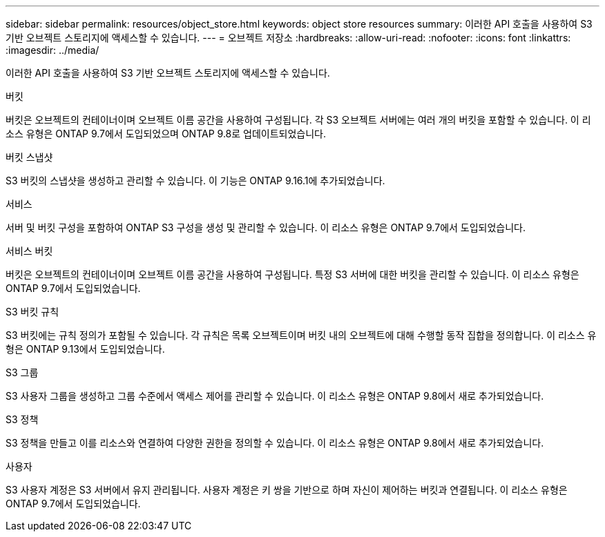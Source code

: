 ---
sidebar: sidebar 
permalink: resources/object_store.html 
keywords: object store resources 
summary: 이러한 API 호출을 사용하여 S3 기반 오브젝트 스토리지에 액세스할 수 있습니다. 
---
= 오브젝트 저장소
:hardbreaks:
:allow-uri-read: 
:nofooter: 
:icons: font
:linkattrs: 
:imagesdir: ../media/


[role="lead"]
이러한 API 호출을 사용하여 S3 기반 오브젝트 스토리지에 액세스할 수 있습니다.

.버킷
버킷은 오브젝트의 컨테이너이며 오브젝트 이름 공간을 사용하여 구성됩니다. 각 S3 오브젝트 서버에는 여러 개의 버킷을 포함할 수 있습니다. 이 리소스 유형은 ONTAP 9.7에서 도입되었으며 ONTAP 9.8로 업데이트되었습니다.

.버킷 스냅샷
S3 버킷의 스냅샷을 생성하고 관리할 수 있습니다. 이 기능은 ONTAP 9.16.1에 추가되었습니다.

.서비스
서버 및 버킷 구성을 포함하여 ONTAP S3 구성을 생성 및 관리할 수 있습니다. 이 리소스 유형은 ONTAP 9.7에서 도입되었습니다.

.서비스 버킷
버킷은 오브젝트의 컨테이너이며 오브젝트 이름 공간을 사용하여 구성됩니다. 특정 S3 서버에 대한 버킷을 관리할 수 있습니다. 이 리소스 유형은 ONTAP 9.7에서 도입되었습니다.

.S3 버킷 규칙
S3 버킷에는 규칙 정의가 포함될 수 있습니다. 각 규칙은 목록 오브젝트이며 버킷 내의 오브젝트에 대해 수행할 동작 집합을 정의합니다. 이 리소스 유형은 ONTAP 9.13에서 도입되었습니다.

.S3 그룹
S3 사용자 그룹을 생성하고 그룹 수준에서 액세스 제어를 관리할 수 있습니다. 이 리소스 유형은 ONTAP 9.8에서 새로 추가되었습니다.

.S3 정책
S3 정책을 만들고 이를 리소스와 연결하여 다양한 권한을 정의할 수 있습니다. 이 리소스 유형은 ONTAP 9.8에서 새로 추가되었습니다.

.사용자
S3 사용자 계정은 S3 서버에서 유지 관리됩니다. 사용자 계정은 키 쌍을 기반으로 하며 자신이 제어하는 버킷과 연결됩니다. 이 리소스 유형은 ONTAP 9.7에서 도입되었습니다.
